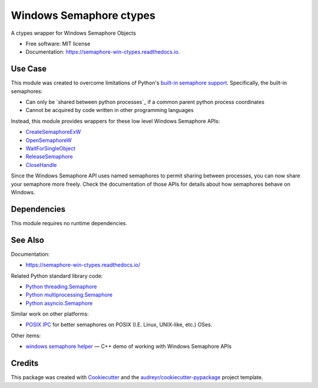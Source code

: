 ========================
Windows Semaphore ctypes
========================


.. image:: https://img.shields.io/pypi/v/semaphore_win_ctypes.svg
        :target: https://pypi.python.org/pypi/semaphore_win_ctypes
        :alt: Latest Version

.. image:: https://readthedocs.org/projects/semaphore-win-ctypes/badge/?version=latest
        :target: https://semaphore-win-ctypes.readthedocs.io/en/latest/?version=latest
        :alt: Documentation Status


A ctypes wrapper for Windows Semaphore Objects


* Free software: MIT license
* Documentation: https://semaphore-win-ctypes.readthedocs.io.

Use Case
--------

This module was created to overcome limitations of Python's `built-in semaphore support`_.
Specifically, the built-in semaphores:

* Can only be `shared between python processes`_ if a common parent python process coordinates
* Cannot be acquired by code written in other programming languages

Instead, this module provides wrappers for these low level Windows Semaphore APIs:

* `CreateSemaphoreExW`_
* `OpenSemaphoreW`_
* `WaitForSingleObject`_
* `ReleaseSemaphore`_
* `CloseHandle`_

Since the Windows Semaphore API uses named semaphores to permit sharing between processes, you can now share your semaphore more freely.
Check the documentation of those APIs for details about how semaphores behave on Windows.

Dependencies
------------

This module requires no runtime dependencies.

See Also
--------

Documentation:

* https://semaphore-win-ctypes.readthedocs.io/

Related Python standard library code:

* `Python threading.Semaphore`_
* `Python multiprocessing.Semaphore`_
* `Python asyncio.Semaphore`_

Similar work on other platforms:

* `POSIX IPC`_ for better semaphores on POSIX (I.E. Linux, UNIX-like, etc.) OSes.

Other items:

* `windows semaphore helper`_ — C++ demo of working with Windows Semaphore APIs

Credits
-------

This package was created with Cookiecutter_ and the `audreyr/cookiecutter-pypackage`_ project template.

.. _`built-in semaphore support`: https://docs.python.org/3/library/multiprocessing.html#multiprocessing.Semaphore
.. _CreateSemaphoreExW: https://docs.microsoft.com/en-us/windows/win32/api/synchapi/nf-synchapi-createsemaphoreexw
.. _OpenSemaphoreW: https://docs.microsoft.com/en-us/windows/win32/api/synchapi/nf-synchapi-opensemaphorew
.. _WaitForSingleObject: https://docs.microsoft.com/en-us/windows/win32/api/synchapi/nf-synchapi-waitforsingleobject
.. _ReleaseSemaphore: https://docs.microsoft.com/en-us/windows/win32/api/synchapi/nf-synchapi-releasesemaphore
.. _CloseHandle: https://docs.microsoft.com/en-us/windows/win32/api/handleapi/nf-handleapi-closehandle
.. _Cookiecutter: https://github.com/audreyr/cookiecutter
.. _`audreyr/cookiecutter-pypackage`: https://github.com/audreyr/cookiecutter-pypackage
.. _`Python threading.Semaphore`: https://docs.python.org/3/library/threading.html#threading.Semaphore
.. _`Python multiprocessing.Semaphore`: https://docs.python.org/3/library/multiprocessing.html#multiprocessing.Semaphore
.. _`Python asyncio.Semaphore`: https://docs.python.org/3/library/asyncio-sync.html#asyncio.Semaphore
.. _`POSIX IPC`: https://semanchuk.com/philip/posix_ipc/
.. _`windows semaphore helper`: https://github.com/ralexander-phi/windows-semaphore-helper

